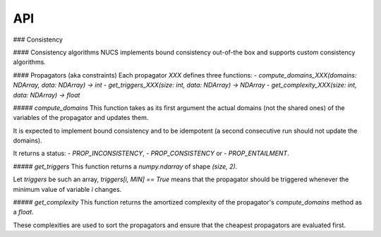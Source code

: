 API
===

.. autosummary::
   :toctree: generated

   lumache



### Consistency

#### Consistency algorithms
NUCS implements bound consistency out-of-the box and supports custom consistency algorithms.

#### Propagators (aka constraints)
Each propagator `XXX` defines three functions:
- `compute_domains_XXX(domains: NDArray, data: NDArray) -> int`
- `get_triggers_XXX(size: int, data: NDArray) -> NDArray`
- `get_complexity_XXX(size: int, data: NDArray) -> float`

##### `compute_domains`
This function takes as its first argument the actual domains (not the shared ones) of the variables of the propagator
and updates them.

It is expected to implement bound consistency and to be idempotent
(a second consecutive run should not update the domains).

It returns a status:
- `PROP_INCONSISTENCY`,
- `PROP_CONSISTENCY` or
- `PROP_ENTAILMENT`.

##### `get_triggers`
This function returns a `numpy.ndarray` of shape `(size, 2)`.

Let `triggers` be such an array,
`triggers[i, MIN] == True` means that the propagator should be triggered whenever the minimum value of variable `ì` changes.

##### `get_complexity`
This function returns the amortized complexity of the propagator's `compute_domains` method as a `float`.

These complexities are used to sort the propagators and ensure that the cheapest propagators are evaluated first.


